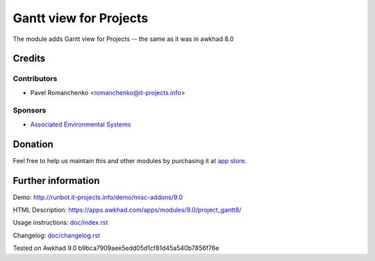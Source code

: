 =========================
 Gantt view for Projects
=========================

The module adds Gantt view for Projects -- the same as it was in awkhad 8.0

Credits
=======

Contributors
------------
* Pavel Romanchenko <romanchenko@it-projects.info>

Sponsors
--------
* `Associated Environmental Systems <https://www.associatedenvironmentalsystems.com/>`_

Donation
========

Feel free to help us maintain this and other modules by purchasing it at `app store <https://www.awkhad.com/apps/modules/9.0/project_gantt8/>`_.

Further information
===================

Demo: http://runbot.it-projects.info/demo/misc-addons/9.0

HTML Description: https://apps.awkhad.com/apps/modules/9.0/project_gantt8/

Usage instructions: `<doc/index.rst>`_

Changelog: `<doc/changelog.rst>`_

Tested on Awkhad 9.0 b9bca7909aee5edd05d1cf81d45a540b7856f76e
